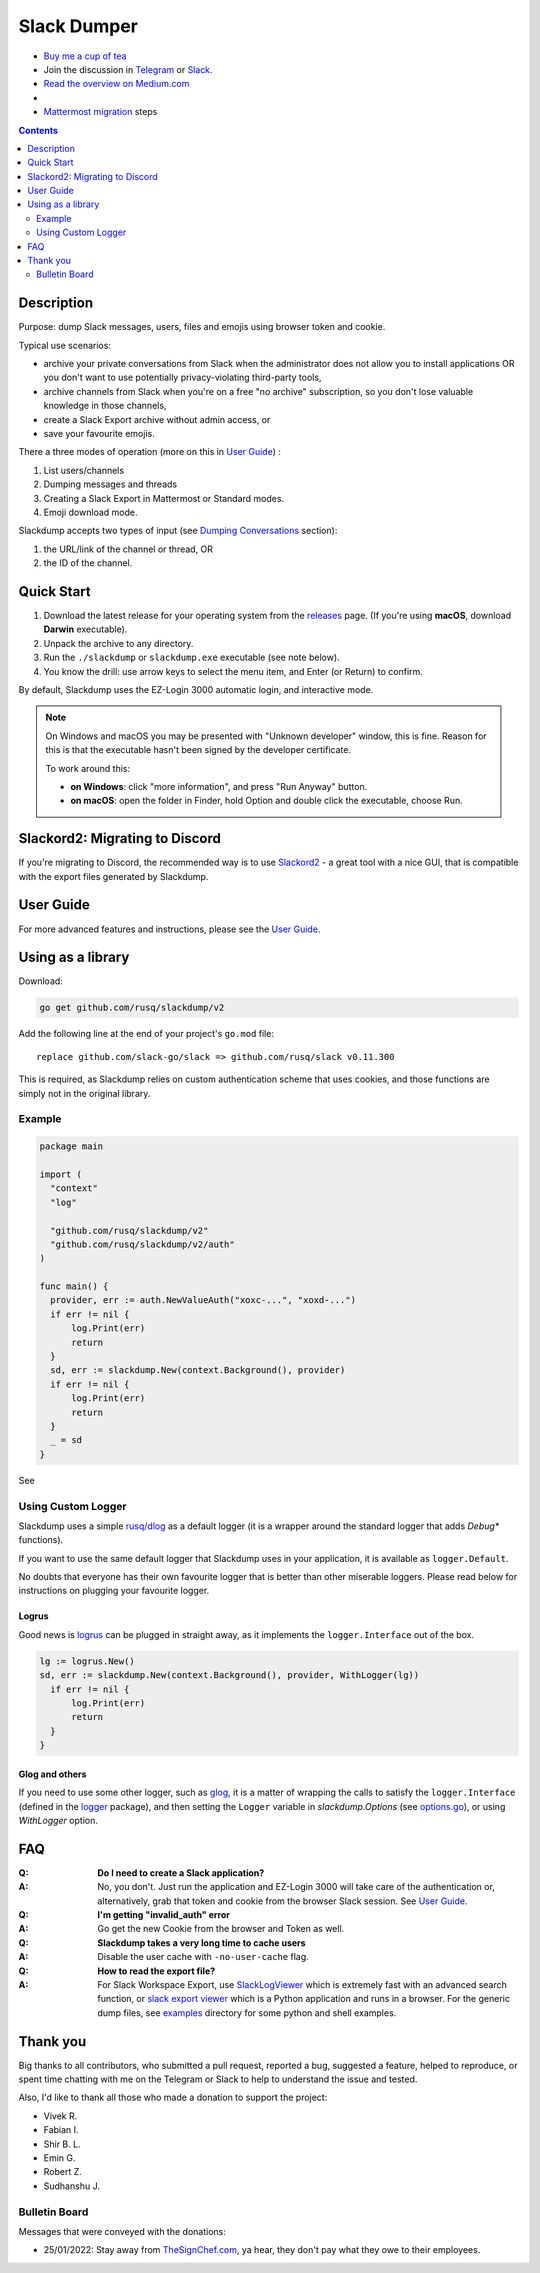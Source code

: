 ============
Slack Dumper
============

- `Buy me a cup of tea`_
- Join the discussion in Telegram_ or Slack_.
- `Read the overview on Medium.com`_
- |go ref|
- `Mattermost migration`_ steps
.. contents::
   :depth: 2

|screenshot|

Description
===========

Purpose: dump Slack messages, users, files and emojis using browser token and
cookie.

Typical use scenarios:

* archive your private conversations from Slack when the administrator
  does not allow you to install applications OR you don't want to use
  potentially privacy-violating third-party tools,
* archive channels from Slack when you're on a free "no archive" subscription,
  so you don't lose valuable knowledge in those channels,
* create a Slack Export archive without admin access, or
* save your favourite emojis.

There a three modes of operation (more on this in `User Guide`_) :

#. List users/channels
#. Dumping messages and threads
#. Creating a Slack Export in Mattermost or Standard modes.
#. Emoji download mode.

Slackdump accepts two types of input (see `Dumping Conversations`_ section):

#. the URL/link of the channel or thread, OR
#. the ID of the channel.


Quick Start
===========

#. Download the latest release for your operating system from the releases_
   page. (If you're using **macOS**, download **Darwin** executable).
#. Unpack the archive to any directory.
#. Run the ``./slackdump`` or ``slackdump.exe`` executable (see note below).
#. You know the drill:  use arrow keys to select the menu item, and Enter (or
   Return) to confirm.

By default, Slackdump uses the EZ-Login 3000 automatic login, and interactive
mode.

.. NOTE::
  On Windows and macOS you may be presented with "Unknown developer" window,
  this is fine.  Reason for this is that the executable hasn't been signed by
  the developer certificate.

  To work around this:

  - **on Windows**: click "more information", and press "Run
    Anyway" button.
  - **on macOS**: open the folder in Finder, hold Option and double click the
    executable, choose Run.


Slackord2: Migrating to Discord
===============================

If you're migrating to Discord, the recommended way is to use Slackord2_ - a
great tool with a nice GUI, that is compatible with the export files generated
by Slackdump.

User Guide
==========

For more advanced features and instructions, please see the `User Guide`_.


Using as a library
==================

Download:

.. code:: go

  go get github.com/rusq/slackdump/v2

Add the following line at the end of your project's ``go.mod`` file::

  replace github.com/slack-go/slack => github.com/rusq/slack v0.11.300

This is required, as Slackdump relies on custom authentication scheme
that uses cookies, and those functions are simply not in the original
library.

Example
-------
.. code:: go

  package main

  import (
    "context"
    "log"

    "github.com/rusq/slackdump/v2"
    "github.com/rusq/slackdump/v2/auth"
  )

  func main() {
    provider, err := auth.NewValueAuth("xoxc-...", "xoxd-...")
    if err != nil {
        log.Print(err)
        return
    }
    sd, err := slackdump.New(context.Background(), provider)
    if err != nil {
        log.Print(err)
        return
    }
    _ = sd
  }

See |go ref|

Using Custom Logger
-------------------
Slackdump uses a simple `rusq/dlog`_ as a default logger (it is a wrapper around
the standard logger that adds `Debug*` functions).

If you want to use the same default logger that Slackdump uses in your
application, it is available as ``logger.Default``.

No doubts that everyone has their own favourite logger that is better than other
miserable loggers.  Please read below for instructions on plugging your
favourite logger.


Logrus
~~~~~~
Good news is logrus_ can be plugged in straight away, as it implements the
``logger.Interface`` out of the box.

.. code:: go

  lg := logrus.New()
  sd, err := slackdump.New(context.Background(), provider, WithLogger(lg))
    if err != nil {
        log.Print(err)
        return
    }
  }


Glog and others
~~~~~~~~~~~~~~~
If you need to use some other logger, such as glog_, it is a matter of wrapping
the calls to satisfy the ``logger.Interface`` (defined in the `logger`_
package), and then setting the ``Logger`` variable in `slackdump.Options` (see
`options.go`_), or using `WithLogger` option.


FAQ
===

:Q: **Do I need to create a Slack application?**

:A: No, you don't.  Just run the application and EZ-Login 3000 will take
    care of the authentication or, alternatively, grab that token and
    cookie from the browser Slack session.  See `User Guide`_.

:Q: **I'm getting "invalid_auth" error**

:A: Go get the new Cookie from the browser and Token as well.

:Q: **Slackdump takes a very long time to cache users**

:A: Disable the user cache with ``-no-user-cache`` flag.

:Q: **How to read the export file?**

:A: For Slack Workspace Export, use SlackLogViewer_ which is extremely fast
    with an advanced search function, or `slack export viewer`_ which is a
    Python application and runs in a browser.  For the generic dump files, see
    `examples`_ directory for some python and shell examples.

Thank you
=========
Big thanks to all contributors, who submitted a pull request, reported a bug,
suggested a feature, helped to reproduce, or spent time chatting with me on
the Telegram or Slack to help to understand the issue and tested.

Also, I'd like to thank all those who made a donation to support the project:

- Vivek R.
- Fabian I.
- Shir B. L.
- Emin G.
- Robert Z.
- Sudhanshu J.

Bulletin Board
--------------

Messages that were conveyed with the donations:

- 25/01/2022: Stay away from `TheSignChef.com`_, ya hear, they don't pay what
  they owe to their employees.


.. _`Buy me a cup of tea`: https://www.paypal.com/donate/?hosted_button_id=GUHCLSM7E54ZW
.. _Telegram: https://t.me/slackdump
.. _Slack: https://slackdump.herokuapp.com/
.. _`Read the overview on Medium.com`: https://medium.com/@gilyazov/downloading-your-private-slack-conversations-52e50428b3c2
.. _`Go templating`: https://pkg.go.dev/html/template
.. _User Guide: doc/README.rst
.. _Dumping Conversations: doc/usage-channels.rst
.. _Mattermost migration: doc/usage-export.rst
.. _rusq/dlog: https://github.com/rusq/dlog
.. _logrus: https://github.com/sirupsen/logrus
.. _glog: https://github.com/golang/glog
.. _logger: logger/logger.go
.. _options.go: options.go
.. _examples: examples
.. _slack export viewer: https://github.com/hfaran/slack-export-viewer
.. _releases: https://github.com/rusq/slackdump/releases/
.. _Slackord2: https://github.com/thomasloupe/Slackord2
.. _SlackLogViewer: https://github.com/thayakawa-gh/SlackLogViewer/actions/runs/3029568329

..
  bulletin board links

.. _`TheSignChef.com`: https://www.glassdoor.com.au/Reviews/TheSignChef-com-Reviews-E793259.htm

.. |go ref| image:: https://pkg.go.dev/badge/github.com/rusq/slackdump/v2.svg
              :alt: Go Reference
           :target: https://pkg.go.dev/github.com/rusq/slackdump/v2/

.. |screenshot| image:: doc/slackdump.webp
               :target: https://github.com/rusq/slackdump/releases/
